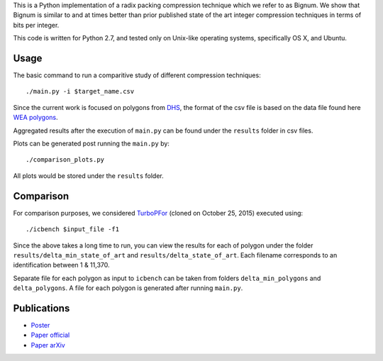 This is a Python implementation of a radix packing compression technique which we refer to as Bignum. We show that Bignum is similar to and at times better than prior published state of the art integer compression techniques in terms of bits per integer.

This code is written for Python 2.7, and tested only on Unix-like operating systems, specifically OS X, and Ubuntu.

Usage
-----

The basic command to run a comparitive study of different compression techniques::

    ./main.py -i $target_name.csv 

Since the current work is focused on polygons from `DHS <https://www.fema.gov/frequently-asked-questions-wireless-emergency-alerts/>`_, the format of the csv file is based on the data file found here `WEA polygons <https://drive.google.com/file/d/0BwHlzpAMFkx6SWhKUkFFdTY4emc/view?usp=sharing>`_.

Aggregated results after the execution of ``main.py`` can be found under the ``results`` folder in csv files.

Plots can be generated post running the ``main.py`` by::

    ./comparison_plots.py

All plots would be stored under the ``results`` folder.    

Comparison
----------

For comparison purposes, we considered `TurboPFor <https://github.com/powturbo/TurboPFor>`_ (cloned on October 25, 2015) executed using::

    ./icbench $input_file -f1

Since the above takes a long time to run, you can view the results for each of polygon under the folder ``results/delta_min_state_of_art``  and ``results/delta_state_of_art``. Each filename corresponds to an identification between 1 & 11,370.

Separate file for each polygon as input to ``icbench`` can be taken from folders ``delta_min_polygons`` and ``delta_polygons``. A file for each polygon is generated after running ``main.py``.

Publications
------------
* `Poster
  <https://users.ece.cmu.edu/~ajauhri/publications/dcc_poster_2016.pdf>`_
* `Paper official
  <https://ieeexplore.ieee.org/document/7786230/>`_
* `Paper arXiv
  <https://arxiv.org/abs/1509.05505>`_
